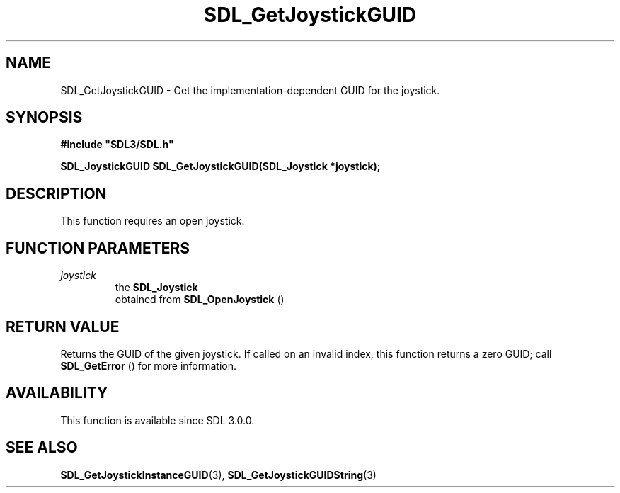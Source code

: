 .\" This manpage content is licensed under Creative Commons
.\"  Attribution 4.0 International (CC BY 4.0)
.\"   https://creativecommons.org/licenses/by/4.0/
.\" This manpage was generated from SDL's wiki page for SDL_GetJoystickGUID:
.\"   https://wiki.libsdl.org/SDL_GetJoystickGUID
.\" Generated with SDL/build-scripts/wikiheaders.pl
.\"  revision SDL-806e11a
.\" Please report issues in this manpage's content at:
.\"   https://github.com/libsdl-org/sdlwiki/issues/new
.\" Please report issues in the generation of this manpage from the wiki at:
.\"   https://github.com/libsdl-org/SDL/issues/new?title=Misgenerated%20manpage%20for%20SDL_GetJoystickGUID
.\" SDL can be found at https://libsdl.org/
.de URL
\$2 \(laURL: \$1 \(ra\$3
..
.if \n[.g] .mso www.tmac
.TH SDL_GetJoystickGUID 3 "SDL 3.0.0" "SDL" "SDL3 FUNCTIONS"
.SH NAME
SDL_GetJoystickGUID \- Get the implementation-dependent GUID for the joystick\[char46]
.SH SYNOPSIS
.nf
.B #include \(dqSDL3/SDL.h\(dq
.PP
.BI "SDL_JoystickGUID SDL_GetJoystickGUID(SDL_Joystick *joystick);
.fi
.SH DESCRIPTION
This function requires an open joystick\[char46]

.SH FUNCTION PARAMETERS
.TP
.I joystick
the 
.BR SDL_Joystick
 obtained from 
.BR SDL_OpenJoystick
()
.SH RETURN VALUE
Returns the GUID of the given joystick\[char46] If called on an invalid index, this
function returns a zero GUID; call 
.BR SDL_GetError
() for more
information\[char46]

.SH AVAILABILITY
This function is available since SDL 3\[char46]0\[char46]0\[char46]

.SH SEE ALSO
.BR SDL_GetJoystickInstanceGUID (3),
.BR SDL_GetJoystickGUIDString (3)
